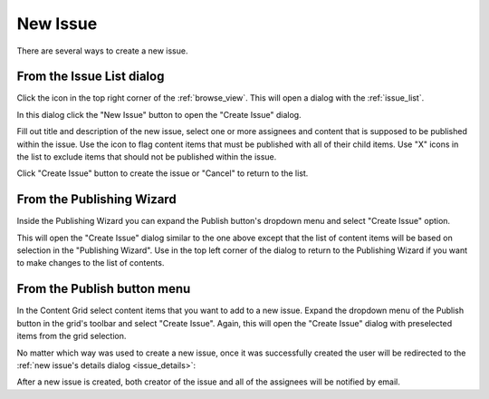 .. _issue_create:

New Issue
=========

.. |issueicon| image:: images/issues/icon-publishing-issues.png
.. |includechildrenicon| image:: images/issues/icon-include-children.png
.. |backicon| image:: images/issues/icon-back-to-dialog.png

There are several ways to create a new issue.

From the Issue List dialog
--------------------------

Click the |issueicon| icon in the top right corner of the :ref:`browse_view`. This will open a dialog with the :ref:`issue_list`.

.. image:: images/issues/publishing-issues-list-empty.png

In this dialog click the "New Issue" button to open the "Create Issue" dialog.

.. image:: images/issues/publishing-issues-new-empty.png

Fill out title and description of the new issue, select one or more assignees and content that is supposed to be published within the issue.
Use the |includechildrenicon| icon to flag content items that must be published with all of their child items. Use "X" icons in the list
to exclude items that should not be published within the issue.

.. image:: images/issues/publishing-issues-new-issue.png

Click "Create Issue" button to create the issue or "Cancel" to return to the list.


From the Publishing Wizard
--------------------------

Inside the Publishing Wizard you can expand the Publish button's dropdown menu and select "Create Issue" option.

.. image:: images/issues/publishing-issues-create-issue.png

This will open the "Create Issue" dialog similar to the one above except that the list of content items will be based on selection in the "Publishing Wizard".
Use |backicon| in the top left corner of the dialog to return to the Publishing Wizard if you want to make changes to the list of contents.


From the Publish button menu
----------------------------

In the Content Grid select content items that you want to add to a new issue. Expand the dropdown menu of the Publish button in the grid's toolbar
and select "Create Issue". Again, this will open the "Create Issue" dialog with preselected items from the grid selection.

.. image:: images/issues/publishing-issues-create-issue-toolbar.png

No matter which way was used to create a new issue, once it was successfully created the user will be redirected to the :ref:`new issue's details dialog <issue_details>`:

.. image:: images/issues/publishing-issues-existing.png

After a new issue is created, both creator of the issue and all of the assignees will be notified by email.

